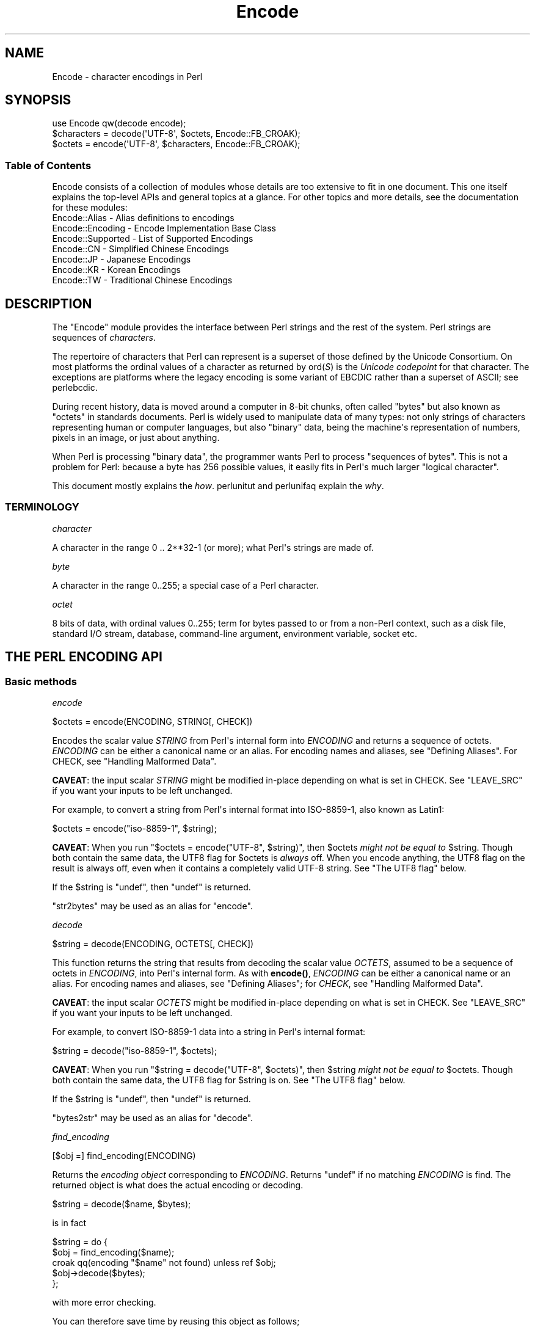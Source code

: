 .\" -*- mode: troff; coding: utf-8 -*-
.\" Automatically generated by Pod::Man v6.0.2 (Pod::Simple 3.45)
.\"
.\" Standard preamble:
.\" ========================================================================
.de Sp \" Vertical space (when we can't use .PP)
.if t .sp .5v
.if n .sp
..
.de Vb \" Begin verbatim text
.ft CW
.nf
.ne \\$1
..
.de Ve \" End verbatim text
.ft R
.fi
..
.\" \*(C` and \*(C' are quotes in nroff, nothing in troff, for use with C<>.
.ie n \{\
.    ds C` ""
.    ds C' ""
'br\}
.el\{\
.    ds C`
.    ds C'
'br\}
.\"
.\" Escape single quotes in literal strings from groff's Unicode transform.
.ie \n(.g .ds Aq \(aq
.el       .ds Aq '
.\"
.\" If the F register is >0, we'll generate index entries on stderr for
.\" titles (.TH), headers (.SH), subsections (.SS), items (.Ip), and index
.\" entries marked with X<> in POD.  Of course, you'll have to process the
.\" output yourself in some meaningful fashion.
.\"
.\" Avoid warning from groff about undefined register 'F'.
.de IX
..
.nr rF 0
.if \n(.g .if rF .nr rF 1
.if (\n(rF:(\n(.g==0)) \{\
.    if \nF \{\
.        de IX
.        tm Index:\\$1\t\\n%\t"\\$2"
..
.        if !\nF==2 \{\
.            nr % 0
.            nr F 2
.        \}
.    \}
.\}
.rr rF
.\"
.\" Required to disable full justification in groff 1.23.0.
.if n .ds AD l
.\" ========================================================================
.\"
.IX Title "Encode 3"
.TH Encode 3 2025-05-28 "perl v5.41.13" "Perl Programmers Reference Guide"
.\" For nroff, turn off justification.  Always turn off hyphenation; it makes
.\" way too many mistakes in technical documents.
.if n .ad l
.nh
.SH NAME
Encode \- character encodings in Perl
.SH SYNOPSIS
.IX Header "SYNOPSIS"
.Vb 3
\&    use Encode qw(decode encode);
\&    $characters = decode(\*(AqUTF\-8\*(Aq, $octets,     Encode::FB_CROAK);
\&    $octets     = encode(\*(AqUTF\-8\*(Aq, $characters, Encode::FB_CROAK);
.Ve
.SS "Table of Contents"
.IX Subsection "Table of Contents"
Encode consists of a collection of modules whose details are too extensive
to fit in one document.  This one itself explains the top\-level APIs
and general topics at a glance.  For other topics and more details,
see the documentation for these modules:
.IP "Encode::Alias \- Alias definitions to encodings" 2
.IX Item "Encode::Alias - Alias definitions to encodings"
.PD 0
.IP "Encode::Encoding \- Encode Implementation Base Class" 2
.IX Item "Encode::Encoding - Encode Implementation Base Class"
.IP "Encode::Supported \- List of Supported Encodings" 2
.IX Item "Encode::Supported - List of Supported Encodings"
.IP "Encode::CN \- Simplified Chinese Encodings" 2
.IX Item "Encode::CN - Simplified Chinese Encodings"
.IP "Encode::JP \- Japanese Encodings" 2
.IX Item "Encode::JP - Japanese Encodings"
.IP "Encode::KR \- Korean Encodings" 2
.IX Item "Encode::KR - Korean Encodings"
.IP "Encode::TW \- Traditional Chinese Encodings" 2
.IX Item "Encode::TW - Traditional Chinese Encodings"
.PD
.SH DESCRIPTION
.IX Header "DESCRIPTION"
The \f(CW\*(C`Encode\*(C'\fR module provides the interface between Perl strings
and the rest of the system.  Perl strings are sequences of
\&\fIcharacters\fR.
.PP
The repertoire of characters that Perl can represent is a superset of those
defined by the Unicode Consortium. On most platforms the ordinal
values of a character as returned by \f(CWord(\fR\f(CIS\fR\f(CW)\fR is the \fIUnicode
codepoint\fR for that character. The exceptions are platforms where
the legacy encoding is some variant of EBCDIC rather than a superset
of ASCII; see perlebcdic.
.PP
During recent history, data is moved around a computer in 8\-bit chunks,
often called "bytes" but also known as "octets" in standards documents.
Perl is widely used to manipulate data of many types: not only strings of
characters representing human or computer languages, but also "binary"
data, being the machine\*(Aqs representation of numbers, pixels in an image, or
just about anything.
.PP
When Perl is processing "binary data", the programmer wants Perl to
process "sequences of bytes". This is not a problem for Perl: because a
byte has 256 possible values, it easily fits in Perl\*(Aqs much larger
"logical character".
.PP
This document mostly explains the \fIhow\fR. perlunitut and perlunifaq
explain the \fIwhy\fR.
.SS TERMINOLOGY
.IX Subsection "TERMINOLOGY"
\fIcharacter\fR
.IX Subsection "character"
.PP
A character in the range 0 .. 2**32\-1 (or more);
what Perl\*(Aqs strings are made of.
.PP
\fIbyte\fR
.IX Subsection "byte"
.PP
A character in the range 0..255;
a special case of a Perl character.
.PP
\fIoctet\fR
.IX Subsection "octet"
.PP
8 bits of data, with ordinal values 0..255;
term for bytes passed to or from a non\-Perl context, such as a disk file,
standard I/O stream, database, command\-line argument, environment variable,
socket etc.
.SH "THE PERL ENCODING API"
.IX Header "THE PERL ENCODING API"
.SS "Basic methods"
.IX Subsection "Basic methods"
\fIencode\fR
.IX Subsection "encode"
.PP
.Vb 1
\&  $octets  = encode(ENCODING, STRING[, CHECK])
.Ve
.PP
Encodes the scalar value \fISTRING\fR from Perl\*(Aqs internal form into
\&\fIENCODING\fR and returns a sequence of octets.  \fIENCODING\fR can be either a
canonical name or an alias.  For encoding names and aliases, see
"Defining Aliases".  For CHECK, see "Handling Malformed Data".
.PP
\&\fBCAVEAT\fR: the input scalar \fISTRING\fR might be modified in\-place depending
on what is set in CHECK. See "LEAVE_SRC" if you want your inputs to be
left unchanged.
.PP
For example, to convert a string from Perl\*(Aqs internal format into
ISO\-8859\-1, also known as Latin1:
.PP
.Vb 1
\&  $octets = encode("iso\-8859\-1", $string);
.Ve
.PP
\&\fBCAVEAT\fR: When you run \f(CW\*(C`$octets = encode("UTF\-8", $string)\*(C'\fR, then
\&\f(CW$octets\fR \fImight not be equal to\fR \f(CW$string\fR.  Though both contain the
same data, the UTF8 flag for \f(CW$octets\fR is \fIalways\fR off.  When you
encode anything, the UTF8 flag on the result is always off, even when it
contains a completely valid UTF\-8 string. See "The UTF8 flag" below.
.PP
If the \f(CW$string\fR is \f(CW\*(C`undef\*(C'\fR, then \f(CW\*(C`undef\*(C'\fR is returned.
.PP
\&\f(CW\*(C`str2bytes\*(C'\fR may be used as an alias for \f(CW\*(C`encode\*(C'\fR.
.PP
\fIdecode\fR
.IX Subsection "decode"
.PP
.Vb 1
\&  $string = decode(ENCODING, OCTETS[, CHECK])
.Ve
.PP
This function returns the string that results from decoding the scalar
value \fIOCTETS\fR, assumed to be a sequence of octets in \fIENCODING\fR, into
Perl\*(Aqs internal form.  As with \fBencode()\fR,
\&\fIENCODING\fR can be either a canonical name or an alias. For encoding names
and aliases, see "Defining Aliases"; for \fICHECK\fR, see "Handling
Malformed Data".
.PP
\&\fBCAVEAT\fR: the input scalar \fIOCTETS\fR might be modified in\-place depending
on what is set in CHECK. See "LEAVE_SRC" if you want your inputs to be
left unchanged.
.PP
For example, to convert ISO\-8859\-1 data into a string in Perl\*(Aqs
internal format:
.PP
.Vb 1
\&  $string = decode("iso\-8859\-1", $octets);
.Ve
.PP
\&\fBCAVEAT\fR: When you run \f(CW\*(C`$string = decode("UTF\-8", $octets)\*(C'\fR, then \f(CW$string\fR
\&\fImight not be equal to\fR \f(CW$octets\fR.  Though both contain the same data, the
UTF8 flag for \f(CW$string\fR is on.  See "The UTF8 flag"
below.
.PP
If the \f(CW$string\fR is \f(CW\*(C`undef\*(C'\fR, then \f(CW\*(C`undef\*(C'\fR is returned.
.PP
\&\f(CW\*(C`bytes2str\*(C'\fR may be used as an alias for \f(CW\*(C`decode\*(C'\fR.
.PP
\fIfind_encoding\fR
.IX Subsection "find_encoding"
.PP
.Vb 1
\&  [$obj =] find_encoding(ENCODING)
.Ve
.PP
Returns the \fIencoding object\fR corresponding to \fIENCODING\fR.  Returns
\&\f(CW\*(C`undef\*(C'\fR if no matching \fIENCODING\fR is find.  The returned object is
what does the actual encoding or decoding.
.PP
.Vb 1
\&  $string = decode($name, $bytes);
.Ve
.PP
is in fact
.PP
.Vb 5
\&    $string = do {
\&        $obj = find_encoding($name);
\&        croak qq(encoding "$name" not found) unless ref $obj;
\&        $obj\->decode($bytes);
\&    };
.Ve
.PP
with more error checking.
.PP
You can therefore save time by reusing this object as follows;
.PP
.Vb 5
\&    my $enc = find_encoding("iso\-8859\-1");
\&    while(<>) {
\&        my $string = $enc\->decode($_);
\&        ... # now do something with $string;
\&    }
.Ve
.PP
Besides "decode" and "encode", other methods are
available as well.  For instance, \f(CWname()\fR returns the canonical
name of the encoding object.
.PP
.Vb 1
\&  find_encoding("latin1")\->name; # iso\-8859\-1
.Ve
.PP
See Encode::Encoding for details.
.PP
\fIfind_mime_encoding\fR
.IX Subsection "find_mime_encoding"
.PP
.Vb 1
\&  [$obj =] find_mime_encoding(MIME_ENCODING)
.Ve
.PP
Returns the \fIencoding object\fR corresponding to \fIMIME_ENCODING\fR.  Acts
same as \f(CWfind_encoding()\fR but \f(CWmime_name()\fR of returned object must
match to \fIMIME_ENCODING\fR.  So as opposite of \f(CWfind_encoding()\fR
canonical names and aliases are not used when searching for object.
.PP
.Vb 4
\&    find_mime_encoding("utf8"); # returns undef because "utf8" is not a valid MIME_ENCODING
\&    find_mime_encoding("utf\-8"); # returns encode object "utf\-8\-strict"
\&    find_mime_encoding("UTF\-8"); # same as "utf\-8" because MIME_ENCODING is case insensitive
\&    find_mime_encoding("utf\-8\-strict"); returns undef because "utf\-8\-strict" is not a valid MIME_ENCODING
.Ve
.PP
\fIfrom_to\fR
.IX Subsection "from_to"
.PP
.Vb 1
\&  [$length =] from_to($octets, FROM_ENC, TO_ENC [, CHECK])
.Ve
.PP
Converts \fIin\-place\fR data between two encodings. The data in \f(CW$octets\fR
must be encoded as octets and \fInot\fR as characters in Perl\*(Aqs internal
format. For example, to convert ISO\-8859\-1 data into Microsoft\*(Aqs CP1250
encoding:
.PP
.Vb 1
\&  from_to($octets, "iso\-8859\-1", "cp1250");
.Ve
.PP
and to convert it back:
.PP
.Vb 1
\&  from_to($octets, "cp1250", "iso\-8859\-1");
.Ve
.PP
Because the conversion happens in place, the data to be
converted cannot be a string constant: it must be a scalar variable.
.PP
\&\f(CWfrom_to()\fR returns the length of the converted string in octets on success,
and \f(CW\*(C`undef\*(C'\fR on error.
.PP
\&\fBCAVEAT\fR: The following operations may look the same, but are not:
.PP
.Vb 2
\&  from_to($data, "iso\-8859\-1", "UTF\-8"); #1
\&  $data = decode("iso\-8859\-1", $data);  #2
.Ve
.PP
Both #1 and #2 make \f(CW$data\fR consist of a completely valid UTF\-8 string,
but only #2 turns the UTF8 flag on.  #1 is equivalent to:
.PP
.Vb 1
\&  $data = encode("UTF\-8", decode("iso\-8859\-1", $data));
.Ve
.PP
See "The UTF8 flag" below.
.PP
Also note that:
.PP
.Vb 1
\&  from_to($octets, $from, $to, $check);
.Ve
.PP
is equivalent to:
.PP
.Vb 1
\&  $octets = encode($to, decode($from, $octets), $check);
.Ve
.PP
Yes, it does \fInot\fR respect the \f(CW$check\fR during decoding.  It is
deliberately done that way.  If you need minute control, use \f(CW\*(C`decode\*(C'\fR
followed by \f(CW\*(C`encode\*(C'\fR as follows:
.PP
.Vb 1
\&  $octets = encode($to, decode($from, $octets, $check_from), $check_to);
.Ve
.PP
\fIencode_utf8\fR
.IX Subsection "encode_utf8"
.PP
.Vb 1
\&  $octets = encode_utf8($string);
.Ve
.PP
\&\fBWARNING\fR: This function can produce invalid UTF\-8!
Do not use it for data exchange.
Unless you want Perl\*(Aqs older "lax" mode, prefer
\&\f(CW\*(C`$octets = encode("UTF\-8", $string)\*(C'\fR.
.PP
Equivalent to \f(CW\*(C`$octets = encode("utf8", $string)\*(C'\fR.  The characters in
\&\f(CW$string\fR are encoded in Perl\*(Aqs internal format, and the result is returned
as a sequence of octets.  Because all possible characters in Perl have a
(loose, not strict) utf8 representation, this function cannot fail.
.PP
\fIdecode_utf8\fR
.IX Subsection "decode_utf8"
.PP
.Vb 1
\&  $string = decode_utf8($octets [, CHECK]);
.Ve
.PP
\&\fBWARNING\fR: This function accepts invalid UTF\-8!
Do not use it for data exchange.
Unless you want Perl\*(Aqs older "lax" mode, prefer
\&\f(CW\*(C`$string = decode("UTF\-8", $octets [, CHECK])\*(C'\fR.
.PP
Equivalent to \f(CW\*(C`$string = decode("utf8", $octets [, CHECK])\*(C'\fR.
The sequence of octets represented by \f(CW$octets\fR is decoded
from (loose, not strict) utf8 into a sequence of logical characters.
Because not all sequences of octets are valid not strict utf8,
it is quite possible for this function to fail.
For CHECK, see "Handling Malformed Data".
.PP
\&\fBCAVEAT\fR: the input \fR\f(CI$octets\fR\fI\fR might be modified in\-place depending on
what is set in CHECK. See "LEAVE_SRC" if you want your inputs to be
left unchanged.
.SS "Listing available encodings"
.IX Subsection "Listing available encodings"
.Vb 2
\&  use Encode;
\&  @list = Encode\->encodings();
.Ve
.PP
Returns a list of canonical names of available encodings that have already
been loaded.  To get a list of all available encodings including those that
have not yet been loaded, say:
.PP
.Vb 1
\&  @all_encodings = Encode\->encodings(":all");
.Ve
.PP
Or you can give the name of a specific module:
.PP
.Vb 1
\&  @with_jp = Encode\->encodings("Encode::JP");
.Ve
.PP
When "\f(CW\*(C`::\*(C'\fR" is not in the name, "\f(CW\*(C`Encode::\*(C'\fR" is assumed.
.PP
.Vb 1
\&  @ebcdic = Encode\->encodings("EBCDIC");
.Ve
.PP
To find out in detail which encodings are supported by this package,
see Encode::Supported.
.SS "Defining Aliases"
.IX Subsection "Defining Aliases"
To add a new alias to a given encoding, use:
.PP
.Vb 3
\&  use Encode;
\&  use Encode::Alias;
\&  define_alias(NEWNAME => ENCODING);
.Ve
.PP
After that, \fINEWNAME\fR can be used as an alias for \fIENCODING\fR.
\&\fIENCODING\fR may be either the name of an encoding or an
\&\fIencoding object\fR.
.PP
Before you do that, first make sure the alias is nonexistent using
\&\f(CWresolve_alias()\fR, which returns the canonical name thereof.
For example:
.PP
.Vb 3
\&  Encode::resolve_alias("latin1") eq "iso\-8859\-1" # true
\&  Encode::resolve_alias("iso\-8859\-12")   # false; nonexistent
\&  Encode::resolve_alias($name) eq $name  # true if $name is canonical
.Ve
.PP
\&\f(CWresolve_alias()\fR does not need \f(CW\*(C`use Encode::Alias\*(C'\fR; it can be
imported via \f(CW\*(C`use Encode qw(resolve_alias)\*(C'\fR.
.PP
See Encode::Alias for details.
.SS "Finding IANA Character Set Registry names"
.IX Subsection "Finding IANA Character Set Registry names"
The canonical name of a given encoding does not necessarily agree with
IANA Character Set Registry, commonly seen as \f(CW\*(C`Content\-Type:
text/plain; charset=\fR\f(CIWHATEVER\fR\f(CW\*(C'\fR.  For most cases, the canonical name
works, but sometimes it does not, most notably with "utf\-8\-strict".
.PP
As of \f(CW\*(C`Encode\*(C'\fR version 2.21, a new method \f(CWmime_name()\fR is therefore added.
.PP
.Vb 4
\&  use Encode;
\&  my $enc = find_encoding("UTF\-8");
\&  warn $enc\->name;      # utf\-8\-strict
\&  warn $enc\->mime_name; # UTF\-8
.Ve
.PP
See also:  Encode::Encoding
.SH "Encoding via PerlIO"
.IX Header "Encoding via PerlIO"
If your perl supports \f(CW\*(C`PerlIO\*(C'\fR (which is the default), you can use a
\&\f(CW\*(C`PerlIO\*(C'\fR layer to decode and encode directly via a filehandle.  The
following two examples are fully identical in functionality:
.PP
.Vb 10
\&  ### Version 1 via PerlIO
\&    open(INPUT,  "< :encoding(shiftjis)", $infile)
\&        || die "Can\*(Aqt open < $infile for reading: $!";
\&    open(OUTPUT, "> :encoding(euc\-jp)",  $outfile)
\&        || die "Can\*(Aqt open > $output for writing: $!";
\&    while (<INPUT>) {   # auto decodes $_
\&        print OUTPUT;   # auto encodes $_
\&    }
\&    close(INPUT)   || die "can\*(Aqt close $infile: $!";
\&    close(OUTPUT)  || die "can\*(Aqt close $outfile: $!";
\&
\&  ### Version 2 via from_to()
\&    open(INPUT,  "< :raw", $infile)
\&        || die "Can\*(Aqt open < $infile for reading: $!";
\&    open(OUTPUT, "> :raw",  $outfile)
\&        || die "Can\*(Aqt open > $output for writing: $!";
\&
\&    while (<INPUT>) {
\&        from_to($_, "shiftjis", "euc\-jp", 1);  # switch encoding
\&        print OUTPUT;   # emit raw (but properly encoded) data
\&    }
\&    close(INPUT)   || die "can\*(Aqt close $infile: $!";
\&    close(OUTPUT)  || die "can\*(Aqt close $outfile: $!";
.Ve
.PP
In the first version above, you let the appropriate encoding layer
handle the conversion.  In the second, you explicitly translate
from one encoding to the other.
.PP
Unfortunately, it may be that encodings are not \f(CW\*(C`PerlIO\*(C'\fR\-savvy.  You can check
to see whether your encoding is supported by \f(CW\*(C`PerlIO\*(C'\fR by invoking the
\&\f(CW\*(C`perlio_ok\*(C'\fR method on it:
.PP
.Vb 2
\&  Encode::perlio_ok("hz");             # false
\&  find_encoding("euc\-cn")\->perlio_ok;  # true wherever PerlIO is available
\&
\&  use Encode qw(perlio_ok);            # imported upon request
\&  perlio_ok("euc\-jp")
.Ve
.PP
Fortunately, all encodings that come with \f(CW\*(C`Encode\*(C'\fR core are \f(CW\*(C`PerlIO\*(C'\fR\-savvy
except for \f(CW\*(C`hz\*(C'\fR and \f(CW\*(C`ISO\-2022\-kr\*(C'\fR.  For the gory details, see
Encode::Encoding and Encode::PerlIO.
.SH "Handling Malformed Data"
.IX Header "Handling Malformed Data"
The optional \fICHECK\fR argument tells \f(CW\*(C`Encode\*(C'\fR what to do when
encountering malformed data.  Without \fICHECK\fR, \f(CW\*(C`Encode::FB_DEFAULT\*(C'\fR
(== 0) is assumed.
.PP
As of version 2.12, \f(CW\*(C`Encode\*(C'\fR supports coderef values for \f(CW\*(C`CHECK\*(C'\fR;
see below.
.PP
\&\fBNOTE:\fR Not all encodings support this feature.
Some encodings ignore the \fICHECK\fR argument.  For example,
Encode::Unicode ignores \fICHECK\fR and it always croaks on error.
.SS "List of \fICHECK\fP values"
.IX Subsection "List of CHECK values"
\fIFB_DEFAULT\fR
.IX Subsection "FB_DEFAULT"
.PP
.Vb 1
\&  CHECK = Encode::FB_DEFAULT ( == 0)
.Ve
.PP
If \fICHECK\fR is 0, encoding and decoding replace any malformed character
with a \fIsubstitution character\fR.  When you encode, \fISUBCHAR\fR is used.
When you decode, the Unicode REPLACEMENT CHARACTER, code point U+FFFD, is
used.  If the data is supposed to be UTF\-8, an optional lexical warning of
warning category \f(CW"utf8"\fR is given.
.PP
\fIFB_CROAK\fR
.IX Subsection "FB_CROAK"
.PP
.Vb 1
\&  CHECK = Encode::FB_CROAK ( == 1)
.Ve
.PP
If \fICHECK\fR is 1, methods immediately die with an error
message.  Therefore, when \fICHECK\fR is 1, you should trap
exceptions with \f(CW\*(C`eval{}\*(C'\fR, unless you really want to let it \f(CW\*(C`die\*(C'\fR.
.PP
\fIFB_QUIET\fR
.IX Subsection "FB_QUIET"
.PP
.Vb 1
\&  CHECK = Encode::FB_QUIET
.Ve
.PP
If \fICHECK\fR is set to \f(CW\*(C`Encode::FB_QUIET\*(C'\fR, encoding and decoding immediately
return the portion of the data that has been processed so far when an
error occurs. The data argument is overwritten with everything
after that point; that is, the unprocessed portion of the data.  This is
handy when you have to call \f(CW\*(C`decode\*(C'\fR repeatedly in the case where your
source data may contain partial multi\-byte character sequences,
(that is, you are reading with a fixed\-width buffer). Here\*(Aqs some sample
code to do exactly that:
.PP
.Vb 5
\&    my($buffer, $string) = ("", "");
\&    while (read($fh, $buffer, 256, length($buffer))) {
\&        $string .= decode($encoding, $buffer, Encode::FB_QUIET);
\&        # $buffer now contains the unprocessed partial character
\&    }
.Ve
.PP
\fIFB_WARN\fR
.IX Subsection "FB_WARN"
.PP
.Vb 1
\&  CHECK = Encode::FB_WARN
.Ve
.PP
This is the same as \f(CW\*(C`FB_QUIET\*(C'\fR above, except that instead of being silent
on errors, it issues a warning.  This is handy for when you are debugging.
.PP
\&\fBCAVEAT\fR: All warnings from Encode module are reported, independently of
pragma warnings settings. If you want to follow settings of
lexical warnings configured by pragma warnings then append
also check value \f(CW\*(C`ENCODE::ONLY_PRAGMA_WARNINGS\*(C'\fR. This value is available
since Encode version 2.99.
.PP
\fIFB_PERLQQ FB_HTMLCREF FB_XMLCREF\fR
.IX Subsection "FB_PERLQQ FB_HTMLCREF FB_XMLCREF"
.IP "perlqq mode (\fICHECK\fR = Encode::FB_PERLQQ)" 2
.IX Item "perlqq mode (CHECK = Encode::FB_PERLQQ)"
.PD 0
.IP "HTML charref mode (\fICHECK\fR = Encode::FB_HTMLCREF)" 2
.IX Item "HTML charref mode (CHECK = Encode::FB_HTMLCREF)"
.IP "XML charref mode (\fICHECK\fR = Encode::FB_XMLCREF)" 2
.IX Item "XML charref mode (CHECK = Encode::FB_XMLCREF)"
.PD
.PP
For encodings that are implemented by the \f(CW\*(C`Encode::XS\*(C'\fR module, \f(CW\*(C`CHECK\*(C'\fR \f(CW\*(C`==\*(C'\fR
\&\f(CW\*(C`Encode::FB_PERLQQ\*(C'\fR puts \f(CW\*(C`encode\*(C'\fR and \f(CW\*(C`decode\*(C'\fR into \f(CW\*(C`perlqq\*(C'\fR fallback mode.
.PP
When you decode, \f(CW\*(C`\ex\fR\f(CIHH\fR\f(CW\*(C'\fR is inserted for a malformed character, where
\&\fIHH\fR is the hex representation of the octet that could not be decoded to
utf8.  When you encode, \f(CW\*(C`\ex{\fR\f(CIHHHH\fR\f(CW}\*(C'\fR will be inserted, where \fIHHHH\fR is
the Unicode code point (in any number of hex digits) of the character that
cannot be found in the character repertoire of the encoding.
.PP
The HTML/XML character reference modes are about the same. In place of
\&\f(CW\*(C`\ex{\fR\f(CIHHHH\fR\f(CW}\*(C'\fR, HTML uses \f(CW\*(C`&#\fR\f(CINNN\fR\f(CW;\*(C'\fR where \fINNN\fR is a decimal number, and
XML uses \f(CW\*(C`&#x\fR\f(CIHHHH\fR\f(CW;\*(C'\fR where \fIHHHH\fR is the hexadecimal number.
.PP
In \f(CW\*(C`Encode\*(C'\fR 2.10 or later, \f(CW\*(C`LEAVE_SRC\*(C'\fR is also implied.
.PP
\fIThe bitmask\fR
.IX Subsection "The bitmask"
.PP
These modes are all actually set via a bitmask.  Here is how the \f(CW\*(C`FB_\fR\f(CIXXX\fR\f(CW\*(C'\fR
constants are laid out.  You can import the \f(CW\*(C`FB_\fR\f(CIXXX\fR\f(CW\*(C'\fR constants via
\&\f(CW\*(C`use Encode qw(:fallbacks)\*(C'\fR, and you can import the generic bitmask
constants via \f(CW\*(C`use Encode qw(:fallback_all)\*(C'\fR.
.PP
.Vb 8
\&                     FB_DEFAULT FB_CROAK FB_QUIET FB_WARN  FB_PERLQQ
\& DIE_ON_ERR    0x0001             X
\& WARN_ON_ERR   0x0002                               X
\& RETURN_ON_ERR 0x0004                      X        X
\& LEAVE_SRC     0x0008                                        X
\& PERLQQ        0x0100                                        X
\& HTMLCREF      0x0200
\& XMLCREF       0x0400
.Ve
.PP
\fILEAVE_SRC\fR
.IX Subsection "LEAVE_SRC"
.PP
.Vb 1
\&  Encode::LEAVE_SRC
.Ve
.PP
If the \f(CW\*(C`Encode::LEAVE_SRC\*(C'\fR bit is \fInot\fR set but \fICHECK\fR is set, then the
source string to \fBencode()\fR or \fBdecode()\fR will be overwritten in place.
If you\*(Aqre not interested in this, then bitwise\-OR it with the bitmask.
.SS "coderef for CHECK"
.IX Subsection "coderef for CHECK"
As of \f(CW\*(C`Encode\*(C'\fR 2.12, \f(CW\*(C`CHECK\*(C'\fR can also be a code reference which takes the
ordinal value of the unmapped character as an argument and returns
octets that represent the fallback character.  For instance:
.PP
.Vb 1
\&  $ascii = encode("ascii", $utf8, sub{ sprintf "<U+%04X>", shift });
.Ve
.PP
Acts like \f(CW\*(C`FB_PERLQQ\*(C'\fR but U+\fIXXXX\fR is used instead of \f(CW\*(C`\ex{\fR\f(CIXXXX\fR\f(CW}\*(C'\fR.
.PP
Fallback for \f(CW\*(C`decode\*(C'\fR must return decoded string (sequence of characters)
and takes a list of ordinal values as its arguments. So for
example if you wish to decode octets as UTF\-8, and use ISO\-8859\-15 as
a fallback for bytes that are not valid UTF\-8, you could write
.PP
.Vb 4
\&    $str = decode \*(AqUTF\-8\*(Aq, $octets, sub {
\&        my $tmp = join \*(Aq\*(Aq, map chr, @_;
\&        return decode \*(AqISO\-8859\-15\*(Aq, $tmp;
\&    };
.Ve
.SH "Defining Encodings"
.IX Header "Defining Encodings"
To define a new encoding, use:
.PP
.Vb 2
\&    use Encode qw(define_encoding);
\&    define_encoding($object, CANONICAL_NAME [, alias...]);
.Ve
.PP
\&\fICANONICAL_NAME\fR will be associated with \fR\f(CI$object\fR\fI\fR.  The object
should provide the interface described in Encode::Encoding.
If more than two arguments are provided, additional
arguments are considered aliases for \fI\fR\f(CI$object\fR\fI\fR.
.PP
See Encode::Encoding for details.
.SH "The UTF8 flag"
.IX Header "The UTF8 flag"
Before the introduction of Unicode support in Perl, the \f(CW\*(C`eq\*(C'\fR operator
just compared the strings represented by two scalars. Beginning with
Perl 5.8, \f(CW\*(C`eq\*(C'\fR compares two strings with simultaneous consideration of
\&\fIthe UTF8 flag\fR. To explain why we made it so, I quote from page 402 of
\&\fIProgramming Perl, 3rd ed.\fR
.IP "Goal #1:" 2
.IX Item "Goal #1:"
Old byte\-oriented programs should not spontaneously break on the old
byte\-oriented data they used to work on.
.IP "Goal #2:" 2
.IX Item "Goal #2:"
Old byte\-oriented programs should magically start working on the new
character\-oriented data when appropriate.
.IP "Goal #3:" 2
.IX Item "Goal #3:"
Programs should run just as fast in the new character\-oriented mode
as in the old byte\-oriented mode.
.IP "Goal #4:" 2
.IX Item "Goal #4:"
Perl should remain one language, rather than forking into a
byte\-oriented Perl and a character\-oriented Perl.
.PP
When \fIProgramming Perl, 3rd ed.\fR was written, not even Perl 5.6.0 had been
born yet, many features documented in the book remained unimplemented for a
long time.  Perl 5.8 corrected much of this, and the introduction of the
UTF8 flag is one of them.  You can think of there being two fundamentally
different kinds of strings and string\-operations in Perl: one a
byte\-oriented mode  for when the internal UTF8 flag is off, and the other a
character\-oriented mode for when the internal UTF8 flag is on.
.PP
This UTF8 flag is not visible in Perl scripts, exactly for the same reason
you cannot (or rather, you \fIdon\*(Aqt have to\fR) see whether a scalar contains
a string, an integer, or a floating\-point number.   But you can still peek
and poke these if you will.  See the next section.
.SS "Messing with Perl\*(Aqs Internals"
.IX Subsection "Messing with Perl's Internals"
The following API uses parts of Perl\*(Aqs internals in the current
implementation.  As such, they are efficient but may change in a future
release.
.PP
\fIis_utf8\fR
.IX Subsection "is_utf8"
.PP
.Vb 1
\&  is_utf8(STRING [, CHECK])
.Ve
.PP
[INTERNAL] Tests whether the UTF8 flag is turned on in the \fISTRING\fR.
If \fICHECK\fR is true, also checks whether \fISTRING\fR contains well\-formed
UTF\-8.  Returns true if successful, false otherwise.
.PP
Typically only necessary for debugging and testing.  Don\*(Aqt use this flag as
a marker to distinguish character and binary data, that should be decided
for each variable when you write your code.
.PP
\&\fBCAVEAT\fR: If \fISTRING\fR has UTF8 flag set, it does \fBNOT\fR mean that
\&\fISTRING\fR is UTF\-8 encoded and vice\-versa.
.PP
As of Perl 5.8.1, utf8 also has the \f(CW\*(C`utf8::is_utf8\*(C'\fR function.
.PP
\fI_utf8_on\fR
.IX Subsection "_utf8_on"
.PP
.Vb 1
\&  _utf8_on(STRING)
.Ve
.PP
[INTERNAL] Turns the \fISTRING\fR\*(Aqs internal UTF8 flag \fBon\fR.  The \fISTRING\fR
is \fInot\fR checked for containing only well\-formed UTF\-8.  Do not use this
unless you \fIknow with absolute certainty\fR that the STRING holds only
well\-formed UTF\-8.  Returns the previous state of the UTF8 flag (so please
don\*(Aqt treat the return value as indicating success or failure), or \f(CW\*(C`undef\*(C'\fR
if \fISTRING\fR is not a string.
.PP
\&\fBNOTE\fR: For security reasons, this function does not work on tainted values.
.PP
\fI_utf8_off\fR
.IX Subsection "_utf8_off"
.PP
.Vb 1
\&  _utf8_off(STRING)
.Ve
.PP
[INTERNAL] Turns the \fISTRING\fR\*(Aqs internal UTF8 flag \fBoff\fR.  Do not use
frivolously.  Returns the previous state of the UTF8 flag, or \f(CW\*(C`undef\*(C'\fR if
\&\fISTRING\fR is not a string.  Do not treat the return value as indicative of
success or failure, because that isn\*(Aqt what it means: it is only the
previous setting.
.PP
\&\fBNOTE\fR: For security reasons, this function does not work on tainted values.
.SH "UTF\-8 vs. utf8 vs. UTF8"
.IX Header "UTF-8 vs. utf8 vs. UTF8"
.Vb 3
\&  ....We now view strings not as sequences of bytes, but as sequences
\&  of numbers in the range 0 .. 2**32\-1 (or in the case of 64\-bit
\&  computers, 0 .. 2**64\-1) \-\- Programming Perl, 3rd ed.
.Ve
.PP
That has historically been Perl\*(Aqs notion of UTF\-8, as that is how UTF\-8 was
first conceived by Ken Thompson when he invented it. However, thanks to
later revisions to the applicable standards, official UTF\-8 is now rather
stricter than that. For example, its range is much narrower (0 .. 0x10_FFFF
to cover only 21 bits instead of 32 or 64 bits) and some sequences
are not allowed, like those used in surrogate pairs, the 31 non\-character
code points 0xFDD0 .. 0xFDEF, the last two code points in \fIany\fR plane
(0x\fIXX\fR_FFFE and 0x\fIXX\fR_FFFF), all non\-shortest encodings, etc.
.PP
The former default in which Perl would always use a loose interpretation of
UTF\-8 has now been overruled:
.PP
.Vb 5
\&  From: Larry Wall <larry@wall.org>
\&  Date: December 04, 2004 11:51:58 JST
\&  To: perl\-unicode@perl.org
\&  Subject: Re: Make Encode.pm support the real UTF\-8
\&  Message\-Id: <20041204025158.GA28754@wall.org>
\&
\&  On Fri, Dec 03, 2004 at 10:12:12PM +0000, Tim Bunce wrote:
\&  : I\*(Aqve no problem with \*(Aqutf8\*(Aq being perl\*(Aqs unrestricted uft8 encoding,
\&  : but "UTF\-8" is the name of the standard and should give the
\&  : corresponding behaviour.
\&
\&  For what it\*(Aqs worth, that\*(Aqs how I\*(Aqve always kept them straight in my
\&  head.
\&
\&  Also for what it\*(Aqs worth, Perl 6 will mostly default to strict but
\&  make it easy to switch back to lax.
\&
\&  Larry
.Ve
.PP
Got that?  As of Perl 5.8.7, \fB"UTF\-8"\fR means UTF\-8 in its current
sense, which is conservative and strict and security\-conscious, whereas
\&\fB"utf8"\fR means UTF\-8 in its former sense, which was liberal and loose and
lax.  \f(CW\*(C`Encode\*(C'\fR version 2.10 or later thus groks this subtle but critically
important distinction between \f(CW"UTF\-8"\fR and \f(CW"utf8"\fR.
.PP
.Vb 2
\&  encode("utf8",  "\ex{FFFF_FFFF}", 1); # okay
\&  encode("UTF\-8", "\ex{FFFF_FFFF}", 1); # croaks
.Ve
.PP
This distinction is also important for decoding. In the following,
\&\f(CW$s\fR stores character U+200000, which exceeds UTF\-8\*(Aqs allowed range.
\&\f(CW$s\fR thus stores an invalid Unicode code point:
.PP
.Vb 1
\&  $s = decode("utf8", "\exf8\ex88\ex80\ex80\ex80");
.Ve
.PP
\&\f(CW"UTF\-8"\fR, by contrast, will either coerce the input to something valid:
.PP
.Vb 1
\&    $s = decode("UTF\-8", "\exf8\ex88\ex80\ex80\ex80"); # U+FFFD
.Ve
.PP
\&.. or croak:
.PP
.Vb 1
\&    decode("UTF\-8", "\exf8\ex88\ex80\ex80\ex80", FB_CROAK|LEAVE_SRC);
.Ve
.PP
In the \f(CW\*(C`Encode\*(C'\fR module, \f(CW"UTF\-8"\fR is actually a canonical name for
\&\f(CW"utf\-8\-strict"\fR.  That hyphen between the \f(CW"UTF"\fR and the \f(CW"8"\fR is
critical; without it, \f(CW\*(C`Encode\*(C'\fR goes "liberal" and (perhaps overly\-)permissive:
.PP
.Vb 4
\&  find_encoding("UTF\-8")\->name # is \*(Aqutf\-8\-strict\*(Aq
\&  find_encoding("utf\-8")\->name # ditto. names are case insensitive
\&  find_encoding("utf_8")\->name # ditto. "_" are treated as "\-"
\&  find_encoding("UTF8")\->name  # is \*(Aqutf8\*(Aq.
.Ve
.PP
Perl\*(Aqs internal UTF8 flag is called "UTF8", without a hyphen. It indicates
whether a string is internally encoded as "utf8", also without a hyphen.
.SH "SEE ALSO"
.IX Header "SEE ALSO"
Encode::Encoding,
Encode::Supported,
Encode::PerlIO,
encoding,
perlebcdic,
"open" in perlfunc,
perlunicode, perluniintro, perlunifaq, perlunitut
utf8,
the Perl Unicode Mailing List <http://lists.perl.org/list/perl\-unicode.html>
.SH MAINTAINER
.IX Header "MAINTAINER"
This project was originated by the late Nick Ing\-Simmons and later
maintained by Dan Kogai \fI<dankogai@cpan.org>\fR.  See AUTHORS
for a full list of people involved.  For any questions, send mail to
\&\fI<perl\-unicode@perl.org>\fR so that we can all share.
.PP
While Dan Kogai retains the copyright as a maintainer, credit
should go to all those involved.  See AUTHORS for a list of those
who submitted code to the project.
.SH COPYRIGHT
.IX Header "COPYRIGHT"
Copyright 2002\-2014 Dan Kogai \fI<dankogai@cpan.org>\fR.
.PP
This library is free software; you can redistribute it and/or modify
it under the same terms as Perl itself.
